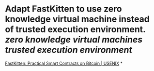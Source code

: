 * Adapt FastKitten to use zero knowledge virtual machine instead of trusted execution environment. [[zero knowledge virtual machines]] [[trusted execution environment]]
[[https://www.usenix.org/conference/usenixsecurity19/presentation/das][FastKitten: Practical Smart Contracts on Bitcoin | USENIX]]
*